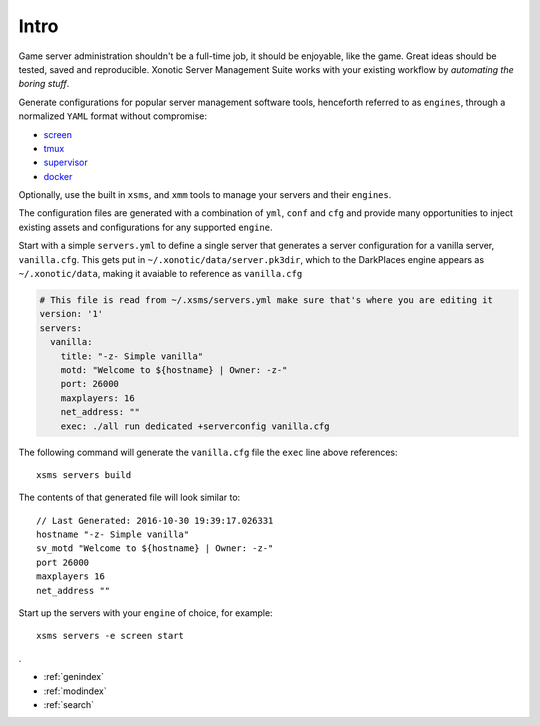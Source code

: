 .. Xonotic Server Management Suite Intro

Intro
=====

Game server administration shouldn't be a full-time job, it should be enjoyable, like the game.
Great ideas should be tested, saved and reproducible.  Xonotic Server Management Suite works with
your existing workflow by *automating the boring stuff*.

Generate configurations for popular server management software tools, henceforth referred to as ``engines``,
through a normalized ``YAML`` format without compromise:

* `screen`_
* `tmux`_
* `supervisor`_
* `docker`_

Optionally, use the built in ``xsms``, and ``xmm`` tools to manage your servers and their ``engines``.

.. _screen: https://www.gnu.org/software/screen
.. _tmux: https://tmux.github.io
.. _supervisor: http://supervisord.org
.. _docker: https://www.docker.com

The configuration files are generated with a combination of ``yml``, ``conf`` and ``cfg`` and provide
many opportunities to inject existing assets and configurations for any supported ``engine``.

Start with a simple ``servers.yml`` to define a single server that generates a server configuration for
a vanilla server, ``vanilla.cfg``. This gets put in ``~/.xonotic/data/server.pk3dir``, which to the
DarkPlaces engine appears as ``~/.xonotic/data``, making it avaiable to reference as ``vanilla.cfg``

.. code-block:: yaml

    # This file is read from ~/.xsms/servers.yml make sure that's where you are editing it
    version: '1'
    servers:
      vanilla:
        title: "-z- Simple vanilla"
        motd: "Welcome to ${hostname} | Owner: -z-"
        port: 26000
        maxplayers: 16
        net_address: ""
        exec: ./all run dedicated +serverconfig vanilla.cfg

The following command will generate the ``vanilla.cfg`` file the ``exec`` line above references::

    xsms servers build

The contents of that generated file will look similar to::

    // Last Generated: 2016-10-30 19:39:17.026331
    hostname "-z- Simple vanilla"
    sv_motd "Welcome to ${hostname} | Owner: -z-"
    port 26000
    maxplayers 16
    net_address ""

Start up the servers with your ``engine`` of choice, for example::

    xsms servers -e screen start
.

* :ref:`genindex`
* :ref:`modindex`
* :ref:`search`

